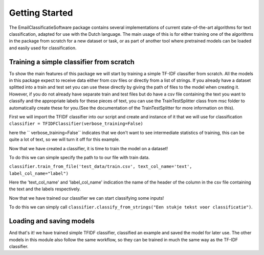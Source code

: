 Getting Started
***************

The EmailClassificatieSoftware package contains several implementations of current state-of-the-art
algorithms for text classification, adapted for use with the Dutch language. The main usage of this 
is for either training one of the algorithms in the package from scratch for a new dataset or task,
or as part of another tool where pretrained models can be loaded and easily used for classification.

Training a simple classifier from scratch
=========================================

To show the main features of this package we will start by training a simple TF-IDF classifier from scratch.
All the models in this package expect to receive data either from csv files or directly from a list of strings.
If you already have a dataset splitted into a train and test set you can use these directly by giving 
the path of files to the model when creating it. However, if you do not already have separate train and test files
but do have a csv file containing the text you want to classify and the appropriate labels for these pieces of text,
you can use the TrainTestSplitter class from msc folder to automatically create these for you.(See the documentation
of the TrainTestSplitter for more information on this).

First we will import the TFIDF classifier into our script and create and instance of it that we will use for classification
``classifier = TFIDFClassifier(verbose_training=False)``

here the `` verbose_training=False`` indicates that we don't want to see intermediate statistics of training, this can be 
quite a lot of text, so we will turn it off for this example.

Now that we have created a classifier, it is time to train the model on a dataset!

To do this we can simple specify the path to to our file with train data. 

``classifier.train_from_file('test_data/train.csv', text_col_name='text', label_col_name="label")``

Here the 'text_col_name' and 'label_col_name' indication the name of the header of the column in the csv file
containing the text and the labels respectively.

Now that we have trained our classifier we can start classifying some inputs!

To do this we can simply call ``classifier.classify_from_strings("Een stukje tekst voor classificatie")``.


Loading and saving models
=========================


And that's it! we have trained simple TFIDF classifier, classified an example and saved the model for later use.
The other models in this module also follow the same workflow, so they can be trained in much the same way as 
the TF-IDF classifier.
